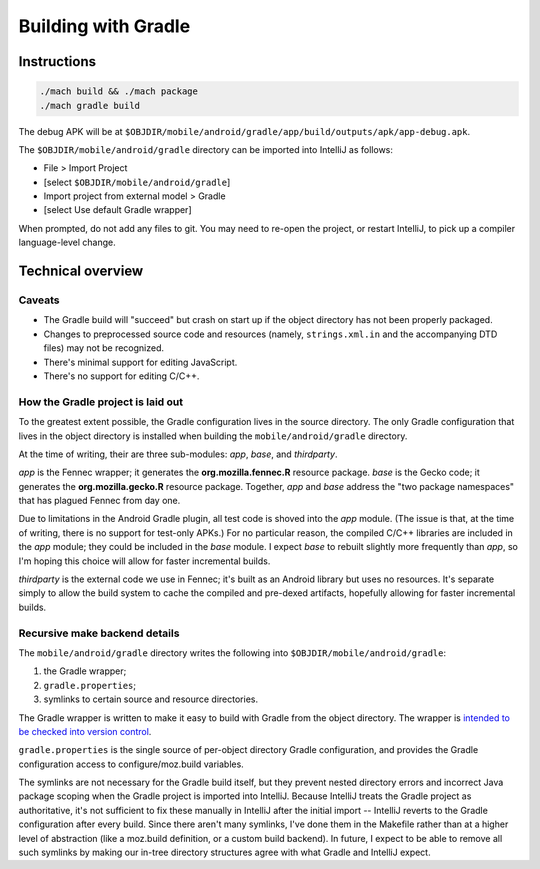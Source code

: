 .. -*- Mode: rst; fill-column: 80; -*-

======================
 Building with Gradle
======================

Instructions
============

.. code-block:: shell

  ./mach build && ./mach package
  ./mach gradle build

The debug APK will be at
``$OBJDIR/mobile/android/gradle/app/build/outputs/apk/app-debug.apk``.

The ``$OBJDIR/mobile/android/gradle`` directory can be imported into IntelliJ as
follows:

- File > Import Project
- [select ``$OBJDIR/mobile/android/gradle``]
- Import project from external model > Gradle
- [select Use default Gradle wrapper]

When prompted, do not add any files to git.  You may need to re-open the
project, or restart IntelliJ, to pick up a compiler language-level change.

Technical overview
==================

Caveats
-------

* The Gradle build will "succeed" but crash on start up if the object directory
  has not been properly packaged.
* Changes to preprocessed source code and resources (namely, ``strings.xml.in``
  and the accompanying DTD files) may not be recognized.
* There's minimal support for editing JavaScript.
* There's no support for editing C/C++.

How the Gradle project is laid out
----------------------------------

To the greatest extent possible, the Gradle configuration lives in the source
directory.  The only Gradle configuration that lives in the object directory is
installed when building the ``mobile/android/gradle`` directory.

At the time of writing, their are three sub-modules: *app*, *base*, and *thirdparty*.

*app* is the Fennec wrapper; it generates the **org.mozilla.fennec.R** resource
package.  *base* is the Gecko code; it generates the **org.mozilla.gecko.R**
resource package.  Together, *app* and *base* address the "two package
namespaces" that has plagued Fennec from day one.

Due to limitations in the Android Gradle plugin, all test code is shoved into
the *app* module.  (The issue is that, at the time of writing, there is no
support for test-only APKs.)  For no particular reason, the compiled C/C++
libraries are included in the *app* module; they could be included in the *base*
module.  I expect *base* to rebuilt slightly more frequently than *app*, so I'm
hoping this choice will allow for faster incremental builds.

*thirdparty* is the external code we use in Fennec; it's built as an Android
library but uses no resources.  It's separate simply to allow the build system
to cache the compiled and pre-dexed artifacts, hopefully allowing for faster
incremental builds.

Recursive make backend details
------------------------------

The ``mobile/android/gradle`` directory writes the following into
``$OBJDIR/mobile/android/gradle``:

1) the Gradle wrapper;
2) ``gradle.properties``;
3) symlinks to certain source and resource directories.

The Gradle wrapper is written to make it easy to build with Gradle from the
object directory.  The wrapper is `intended to be checked into version
control`_.

``gradle.properties`` is the single source of per-object directory Gradle
configuration, and provides the Gradle configuration access to
configure/moz.build variables.

The symlinks are not necessary for the Gradle build itself, but they prevent
nested directory errors and incorrect Java package scoping when the Gradle
project is imported into IntelliJ.  Because IntelliJ treats the Gradle project
as authoritative, it's not sufficient to fix these manually in IntelliJ after
the initial import -- IntelliJ reverts to the Gradle configuration after every
build.  Since there aren't many symlinks, I've done them in the Makefile rather
than at a higher level of abstraction (like a moz.build definition, or a custom
build backend).  In future, I expect to be able to remove all such symlinks by
making our in-tree directory structures agree with what Gradle and IntelliJ
expect.

.. _intended to be checked into version control: http://www.gradle.org/docs/current/userguide/gradle_wrapper.html
